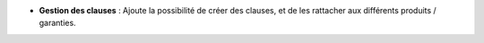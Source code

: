 - **Gestion des clauses** : Ajoute la possibilité de créer des clauses, et de
  les rattacher aux différents produits / garanties.
